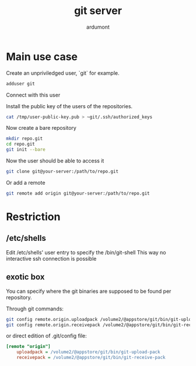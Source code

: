#+title: git server
#+author: ardumont

* Main use case

Create an unpriviledged user, `git` for example.

#+begin_src sh
adduser git
#+end_src

Connect with this user

Install the public key of the users of the repositories.

#+begin_src sh
cat /tmp/user-public-key.pub > ~git/.ssh/authorized_keys
#+end_src

Now create a bare repository

#+begin_src sh
mkdir repo.git
cd repo.git
git init --bare
#+end_src

Now the user should be able to access it

#+begin_src sh
git clone git@your-server:/path/to/repo.git
#+end_src

Or add a remote
#+begin_src sh
git remote add origin git@your-server:/path/to/repo.git
#+end_src

* Restriction
** /etc/shells

Edit /etc/shells' user entry to specify the /bin/git-shell
This way no interactive ssh connection is possible

** exotic box

You can specify where the git binaries are supposed to be found per repository.

Through git commands:
#+begin_src sh
git config remote.origin.uploadpack /volume2/@appstore/git/bin/git-upload-pack
git config remote.origin.receivepack /volume2/@appstore/git/bin/git-receive-pack
#+end_src

or direct edition of .git/config file:

#+begin_src ini
[remote "origin"]
	uploadpack = /volume2/@appstore/git/bin/git-upload-pack
	receivepack = /volume2/@appstore/git/bin/git-receive-pack
#+end_src
